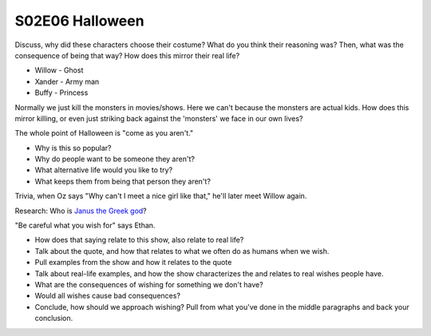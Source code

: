 .. _halloween:

S02E06 Halloween
================

Discuss, why did these characters choose their costume? What do you think their
reasoning was? Then, what was the consequence of being that way? How does this
mirror their real life?

* Willow - Ghost
* Xander - Army man
* Buffy - Princess

Normally we just kill the monsters in movies/shows. Here we can't because the
monsters are actual kids. How does this mirror killing, or even just striking
back against the 'monsters' we face in our own lives?

The whole point of Halloween is "come as you aren't."

* Why is this so popular?
* Why do people want to be someone they aren't?
* What alternative life would you like to try?
* What keeps them from being that person they aren't?

Trivia, when Oz says "Why can't I meet a nice girl like that," he'll later
meet Willow again.

Research: Who is `Janus the Greek god <https://www.greekmythology.com/Myths/Roman/Janus/janus.html>`_?

"Be careful what you wish for" says Ethan.

* How does that saying relate to this show, also relate to real life?
* Talk about the quote, and how that relates to what we often do as humans when
  we wish.
* Pull examples from the show and how it relates to the quote
* Talk about real-life examples, and how the show characterizes the and relates
  to real wishes people have.
* What are the consequences of wishing for something we don't have?
* Would all wishes cause bad consequences?
* Conclude, how should we approach wishing? Pull from what you've done in the
  middle paragraphs and back your conclusion.
